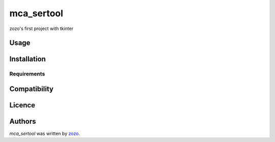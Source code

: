 mca_sertool
===========

.. image:: https://img.shields.io/pypi/v/mca_sertool.svg
    :target: https://pypi.python.org/pypi/mca_sertool
    :alt: Latest PyPI version

.. image:: https://travis-ci.org/borntyping/cookiecutter-pypackage-minimal.png
   :target: https://travis-ci.org/borntyping/cookiecutter-pypackage-minimal
   :alt: Latest Travis CI build status

zozo's first project with tkinter

Usage
-----

Installation
------------

Requirements
^^^^^^^^^^^^

Compatibility
-------------

Licence
-------

Authors
-------

`mca_sertool` was written by `zozo <zjh@lierda.com>`_.
